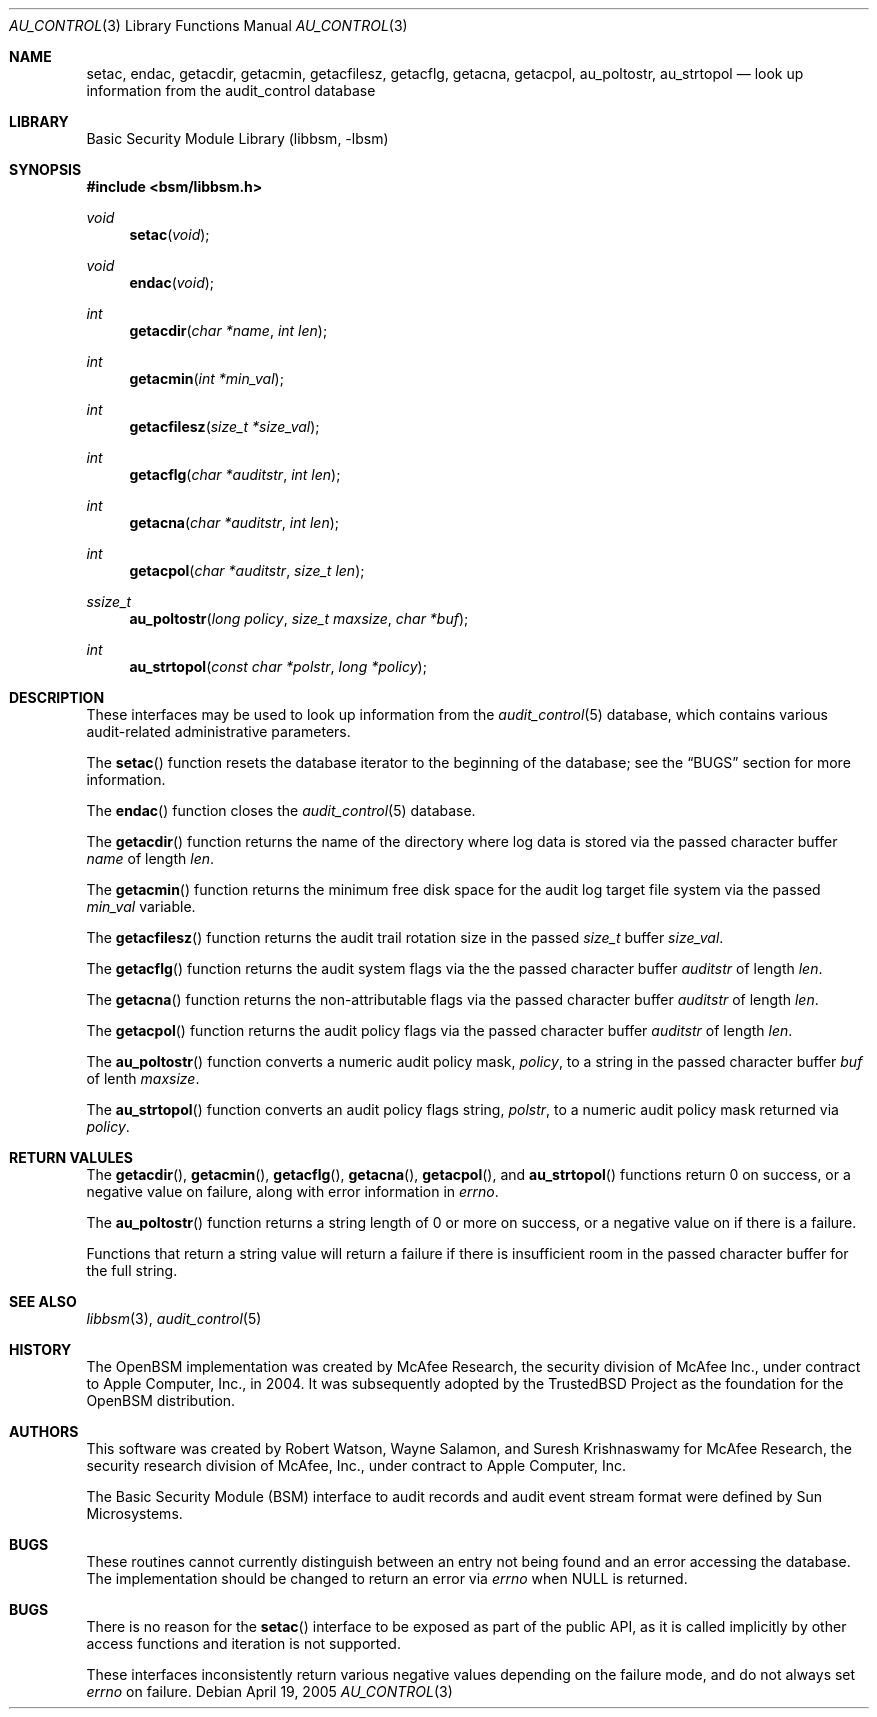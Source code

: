 .\"-
.\" Copyright (c) 2005-2006 Robert N. M. Watson
.\" All rights reserved.
.\"
.\" Redistribution and use in source and binary forms, with or without
.\" modification, are permitted provided that the following conditions
.\" are met:
.\" 1. Redistributions of source code must retain the above copyright
.\"    notice, this list of conditions and the following disclaimer.
.\" 2. Redistributions in binary form must reproduce the above copyright
.\"    notice, this list of conditions and the following disclaimer in the
.\"    documentation and/or other materials provided with the distribution.
.\"
.\" THIS SOFTWARE IS PROVIDED BY THE AUTHOR AND CONTRIBUTORS ``AS IS'' AND
.\" ANY EXPRESS OR IMPLIED WARRANTIES, INCLUDING, BUT NOT LIMITED TO, THE
.\" IMPLIED WARRANTIES OF MERCHANTABILITY AND FITNESS FOR A PARTICULAR PURPOSE
.\" ARE DISCLAIMED.  IN NO EVENT SHALL THE AUTHOR OR CONTRIBUTORS BE LIABLE
.\" FOR ANY DIRECT, INDIRECT, INCIDENTAL, SPECIAL, EXEMPLARY, OR CONSEQUENTIAL
.\" DAMAGES (INCLUDING, BUT NOT LIMITED TO, PROCUREMENT OF SUBSTITUTE GOODS
.\" OR SERVICES; LOSS OF USE, DATA, OR PROFITS; OR BUSINESS INTERRUPTION)
.\" HOWEVER CAUSED AND ON ANY THEORY OF LIABILITY, WHETHER IN CONTRACT, STRICT
.\" LIABILITY, OR TORT (INCLUDING NEGLIGENCE OR OTHERWISE) ARISING IN ANY WAY
.\" OUT OF THE USE OF THIS SOFTWARE, EVEN IF ADVISED OF THE POSSIBILITY OF
.\" SUCH DAMAGE.
.\"
.\" $P4: //depot/projects/trustedbsd/openbsm/libbsm/au_control.3#9 $
.\"
.Dd April 19, 2005
.Dt AU_CONTROL 3
.Os
.Sh NAME
.Nm setac ,
.Nm endac ,
.Nm getacdir ,
.Nm getacmin ,
.Nm getacfilesz ,
.Nm getacflg ,
.Nm getacna ,
.Nm getacpol ,
.Nm au_poltostr ,
.Nm au_strtopol
.Nd "look up information from the audit_control database"
.Sh LIBRARY
.Lb libbsm
.Sh SYNOPSIS
.In bsm/libbsm.h
.Ft void
.Fn setac void
.Ft void
.Fn endac void
.Ft int
.Fn getacdir "char *name" "int len"
.Ft int
.Fn getacmin "int *min_val"
.Ft int
.Fn getacfilesz "size_t *size_val"
.Ft int
.Fn getacflg "char *auditstr" "int len"
.Ft int
.Fn getacna "char *auditstr" "int len"
.Ft int
.Fn getacpol "char *auditstr" "size_t len"
.Ft ssize_t
.Fn au_poltostr "long policy" "size_t maxsize" "char *buf"
.Ft int
.Fn au_strtopol "const char *polstr" "long *policy"
.Sh DESCRIPTION
These interfaces may be used to look up information from the
.Xr audit_control 5
database, which contains various audit-related administrative parameters.
.Pp
The
.Fn setac
function
resets the database iterator to the beginning of the database; see the
.Sx BUGS
section for more information.
.Pp
The
.Fn endac
function
closes the
.Xr audit_control 5
database.
.Pp
The
.Fn getacdir
function
returns the name of the directory where log data is stored via the passed
character buffer
.Fa name
of length
.Fa len .
.Pp
The
.Fn getacmin
function
returns the minimum free disk space for the audit log target file system via
the passed
.Fa min_val
variable.
.Pp
The
.Fn getacfilesz
function
returns the audit trail rotation size in the passed
.Vt size_t
buffer
.Fa size_val .
.Pp
The
.Fn getacflg
function
returns the audit system flags via the the passed character buffer
.Fa auditstr
of length
.Fa len .
.Pp
The
.Fn getacna
function
returns the non-attributable flags via the passed character buffer
.Fa auditstr
of length
.Fa len .
.Pp
The
.Fn getacpol
function
returns the audit policy flags via the passed character buffer
.Fa auditstr
of length
.Fa len .
.Pp
The
.Fn au_poltostr
function
converts a numeric audit policy mask,
.Fa policy ,
to a string in the passed character buffer
.Fa buf
of lenth
.Fa maxsize .
.Pp
The
.Fn au_strtopol
function
converts an audit policy flags string,
.Fa polstr ,
to a numeric audit policy mask returned via
.Fa policy .
.Sh RETURN VALULES
The
.Fn getacdir ,
.Fn getacmin ,
.Fn getacflg ,
.Fn getacna ,
.Fn getacpol ,
and
.Fn au_strtopol
functions
return 0 on success, or a negative value on failure, along with error
information in
.Va errno .
.Pp
The
.Fn au_poltostr
function
returns a string length of 0 or more on success, or a negative value on
if there is a failure.
.Pp
Functions that return a string value will return a failure if there is
insufficient room in the passed character buffer for the full string.
.Sh SEE ALSO
.Xr libbsm 3 ,
.Xr audit_control 5
.Sh HISTORY
The OpenBSM implementation was created by McAfee Research, the security
division of McAfee Inc., under contract to Apple Computer, Inc., in 2004.
It was subsequently adopted by the TrustedBSD Project as the foundation for
the OpenBSM distribution.
.Sh AUTHORS
.An -nosplit
This software was created by
.An Robert Watson ,
.An Wayne Salamon ,
and
.An Suresh Krishnaswamy
for McAfee Research, the security research division of McAfee,
Inc., under contract to Apple Computer, Inc.
.Pp
The Basic Security Module (BSM) interface to audit records and audit event
stream format were defined by Sun Microsystems.
.Sh BUGS
These routines cannot currently distinguish between an entry not being found
and an error accessing the database.
The implementation should be changed to return an error via
.Va errno
when
.Dv NULL
is returned.
.Sh BUGS
There is no reason for the
.Fn setac
interface to be exposed as part of the public API, as it is called implicitly
by other access functions and iteration is not supported.
.Pp
These interfaces inconsistently return various negative values depending on
the failure mode, and do not always set
.Va errno
on failure.
